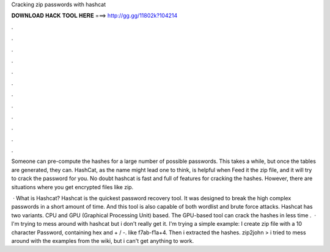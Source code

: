 Cracking zip passwords with hashcat



𝐃𝐎𝐖𝐍𝐋𝐎𝐀𝐃 𝐇𝐀𝐂𝐊 𝐓𝐎𝐎𝐋 𝐇𝐄𝐑𝐄 ===> http://gg.gg/11802k?104214



.



.



.



.



.



.



.



.



.



.



.



.

Someone can pre-compute the hashes for a large number of possible passwords. This takes a while, but once the tables are generated, they can. HashCat, as the name might lead one to think, is helpful when Feed it the zip file, and it will try to crack the password for you. No doubt hashcat is fast and full of features for cracking the hashes. However, there are situations where you get encrypted files like zip.

 · What is Hashcat? Hashcat is the quickest password recovery tool. It was designed to break the high complex passwords in a short amount of time. And this tool is also capable of both wordlist and brute force attacks. Hashcat has two variants. CPU and GPU (Graphical Processing Unit) based. The GPU-based tool can crack the hashes in less time .  · I'm trying to mess around with hashcat but i don't really get it. I'm trying a simple example: I create zip file with a 10 character Password, containing hex and + / -. like f7ab-f1a+4. Then i extracted the hashes. zip2john  >  i tried to mess around with the examples from the wiki, but i can't get anything to work.

